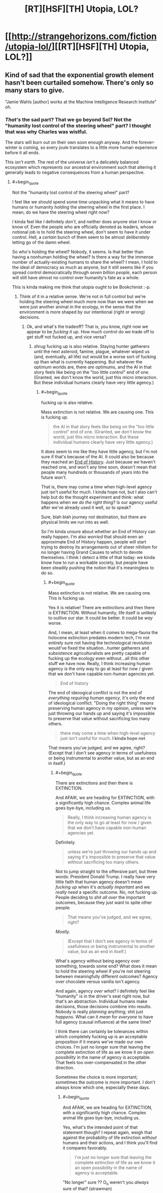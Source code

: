#+TITLE: [RT][HSF][TH] Utopia, LOL?

* [[http://strangehorizons.com/fiction/utopia-lol/][[RT][HSF][TH] Utopia, LOL?]]
:PROPERTIES:
:Author: PM_ME_EXOTIC_FROGS
:Score: 47
:DateUnix: 1497283152.0
:END:

** Kind of sad that the exponential growth element hasn't been curtailed somehow. There's only so many stars to give.

"Jamie Wahls [author] works at the Machine Intelligence Research Institute" oh.
:PROPERTIES:
:Author: Roxolan
:Score: 7
:DateUnix: 1497369128.0
:END:

*** /That's/ the sad part? That we go beyond Sol? Not the "humanity lost control of the steering wheel" part? I thought that was why Charles was wistful.

The stars will burn out on their own soon enough anyway. And the forever-winter is coming, so every joule translates to a little more human experience before it all ends.

This /isn't earth/. The rest of the universe /isn't/ a delicately balanced ecosystem which represents our ancestral environment such that altering it generally leads to negative consequences from a human perspective.
:PROPERTIES:
:Author: eroticas
:Score: 6
:DateUnix: 1497452525.0
:END:

**** #+begin_quote
  Not the "humanity lost control of the steering wheel" part?
#+end_quote

I feel like we should spend some time unpacking what it means to have humans or humanity /holding/ the steering wheel in the first place. I mean, do we have the steering wheel right now?

I kinda feel like /I/ definitely /don't/, and neither does anyone else I know or know of. Even the people who are officially denoted as leaders, whose notional job is to hold the steering wheel, don't seem to have it under control. Hell, a /certain/ bunch of them seem to be almost /deliberately/ letting go of the damn wheel.

So who's holding the wheel? Nobody, it seems. Is that better than having a nonhuman holding the wheel? Is there a way for the immense number of actually-existing humans to share the wheel? I mean, I hold to the ideal of democracy as much as anyone, but it still seems like if you spread control democratically through /seven billion people/, each person will still have almost no control over humanity's fate as a whole.

This is kinda making me think that utopia ought to be Bookchinist :-p.
:PROPERTIES:
:Score: 10
:DateUnix: 1497489849.0
:END:

***** Think of it in a relative sense. We're not in full control but we're holding the steering wheel much more now than we were when we were just another animal in the ecology, in the sense that the environment is more shaped by our intentional (right or wrong) decisions.
:PROPERTIES:
:Author: eroticas
:Score: 2
:DateUnix: 1497493493.0
:END:

****** Ok, and what's the tradeoff? That is, you know, right now we appear to be /fucking it up/. How much control do we trade off to get stuff not fucked up, and vice versa?
:PROPERTIES:
:Score: 2
:DateUnix: 1497525175.0
:END:

******* /shrug/ fucking up is also relative. Staying hunter gatherers until the next asteroid, famine, plague, whatever wiped us (and, eventually, all life) out would be a worse sort of fucking up than what is currently happening. But whatever the optimum worlds are, there /are/ optimums, and the AI in that story feels like being on the "too little control" end of one. (Granted, we don't know the world, just this micro interaction. But these individual humans clearly have very little agency.)
:PROPERTIES:
:Author: eroticas
:Score: 3
:DateUnix: 1497537379.0
:END:

******** #+begin_quote
  fucking up is also relative.
#+end_quote

Mass extinction is not relative. We are causing one. This is fucking up.

#+begin_quote
  the AI in that story feels like being on the "too little control" end of one. (Granted, we don't know the world, just this micro interaction. But these individual humans clearly have very little agency.)
#+end_quote

It does seem to me like they have little agency, but I'm not sure if that's because of the AI. It could also be because they reached an [[https://en.wikipedia.org/wiki/The_End_of_History_and_the_Last_Man][End of History]]. Just because /we/ haven't reached one, and won't any time soon, doesn't mean that people many hundreds or thousands of years into the future /won't/.

That is, there may come a time when high-level agency just isn't useful for much. I kinda hope not, but I also can't help but do the thought experiment and think: what happens when we /do the right thing/? Is our agency useful after we've already used it well, so to speak?

Sure, blah blah journey not destination, but there are physical limits we run into as well.

So I'm kinda unsure about whether an End of History can really happen. I'm also /worried/ that should even an approximate End of History happen, people will start trying to destroy its arrangements out of sheer nihilism for no longer having Grand Causes to which to devote themselves. I think I detect a little of that today: we kinda know how to run a workable society, but people have been steadily pushing the notion that it's meaningless to do so.
:PROPERTIES:
:Score: 3
:DateUnix: 1497538936.0
:END:

********* #+begin_quote
  Mass extinction is not relative. We are causing one. This is fucking up.
#+end_quote

Yes it is relative! There are extinctions and then there is EXTINCTION. Without humanity, life itself is unlikely to outlive our star. It could be better. It could be /way/ worse.

And, I mean, at least when it comes to mega-fauna the holocene extinction predates modern tech, I'm not entirely sure not having the technological revolution would've fixed the situation...hunter gatherers and subsistence agriculturalists are pretty capable of fucking up the ecology even without...all this other stuff we have now. Really, I think increasing human agency is the only way to go at least for now / given that we don't have capable non-human agencies yet.

#+begin_quote
  End of history
#+end_quote

The end of ideoogical conflict is not the end of /everything requiring human agency/, it's only the end of ideological conflict. "Doing the right thing" /means/ preserving human agency in my opinion, unless we're just throwing our hands up and saying it's impossible to preserve that value without sacrificing too many others.

#+begin_quote
  there may come a time when high-level agency just isn't useful for much. *I kinda hope not*
#+end_quote

That means you've judged, and we agree, right? (Except that I don't see agency in terms of usefulness or being instrumental to another value, but as an end in itself.)
:PROPERTIES:
:Author: eroticas
:Score: 2
:DateUnix: 1497541554.0
:END:

********** #+begin_quote
  There are extinctions and then there is EXTINCTION.
#+end_quote

And AFAIK, we are heading for EXTINCTION, with a significantly high chance. Complex animal life goes bye-bye, including us.

#+begin_quote
  Really, I think increasing human agency is the only way to go at least for now / given that we don't have capable non-human agencies yet.
#+end_quote

Definitely.

#+begin_quote
  unless we're just throwing our hands up and saying it's impossible to preserve that value without sacrificing too many others.
#+end_quote

Not to jump straight to the offensive part, but three words: President Donald Trump. I really have very little faith that human agency doesn't mean /fucking up/ when it's /actually important/ and we /really need/ a specific outcome. No, not fucking up. People deciding to /shit all over/ the important outcomes, because they just want to spite other people.

#+begin_quote
  That means you've judged, and we agree, right?
#+end_quote

/Mostly./

#+begin_quote
  (Except that I don't see agency in terms of usefulness or being instrumental to another value, but as an end in itself.)
#+end_quote

What's agency without being agency /over/ something, towards some end? What does it mean to hold the steering wheel if you're not steering between meaningfully different outcomes? Agency over chocolate versus vanilla isn't agency.

And again, agency /over what/? I definitely feel like "humanity" is in the driver's seat right now, but that's an abstraction. Individual humans make decisions, those decisions combine into results. Nobody is really /planning/ anything; shit just /happens/. What can it /mean/ for /everyone/ to have full agency (causal influence) at the same time?

I think there can certainly be tolerances within which completely fucking up is an acceptable proposition if it means we've made our own choices. I'm just no longer sure that leaving the complete extinction of life as we know it /an open possibility/ in the name of agency is acceptable. That feels too over-compensated in the other direction.

Sometimes the choice is more important; sometimes the outcome is more important. I don't always know which one, especially these days.
:PROPERTIES:
:Score: 2
:DateUnix: 1497543683.0
:END:

*********** #+begin_quote
  And AFAIK, we are heading for EXTINCTION, with a significantly high chance. Complex animal life goes bye-bye, including us.
#+end_quote

Yes, what's the intended point of that statement though? I repeat again, weigh that against the probability of life extinction /without/ humans and their actions, and I think you'll find it compares favorably.

#+begin_quote
  I'm just no longer sure that leaving the complete extinction of life as we know it an open possibility in the name of agency is acceptable.
#+end_quote

"No longer" sure ?? O_o weren't you /always/ sure of that? (strawman)

#+begin_quote
  agency over what?
#+end_quote

Yourself. Your mind. Access to all the data at hand, and how you are going to respond to it.

#+begin_quote
  It's this really heavy sensation that most U's will sort of mute for you. The moment when you realize something big. Out here, I feel it full force...I should have realized. But there was no way for me to realize, because if that was possible, Allocator would have done something different. I wipe at my eyes.
#+end_quote

As in, not that.

Of course, this scene could easily play out in a good society, someone might have given up a shard of themselves for this role, to have this experience, etc and obviously a loss of agency is necessary when rehabilitating someone. But there's a reason Charles was wistful and sad and Kit outraged at the manipulation (he, not being outraged because he recognized the need for it).
:PROPERTIES:
:Author: eroticas
:Score: 1
:DateUnix: 1497544977.0
:END:

************ #+begin_quote
  Yes, what's the intended point of that statement though? I repeat again, weigh that against the probability of life extinction without humans and their actions, and I think you'll find it compares favorably.
#+end_quote

I'm not saying we should roll back to the Stone Age. May the gods strike me dead should I ever advocate primitivism.

I am saying that it's worth trading a piece of my later agency to precommit to avoiding the extinction of life.

#+begin_quote
  "No longer" sure ?? O_o weren't you always sure of that? (strawman)
#+end_quote

No, I wasn't. I'm really big into personal freedom and important choices being a thing. I would still say, for example, that a person ought to have the freedom and agency to murder themselves in as grisly a way as they please.

#+begin_quote
  Yourself. Your mind. Access to all the data at hand, and how you are going to respond to it.
#+end_quote

Ah, here's the clash of intuitive concepts. I don't think of control over /oneself/ as agency, in the absence of affordances outside myself. I can imagine being in full control of myself, and yet feeling utterly powerless and trapped. In fact, this happens on a semi-regular basis.

#+begin_quote

  #+begin_quote
    It's this really heavy sensation that most U's will sort of mute for you. The moment when you realize something big. Out here, I feel it full force...I should have realized. But there was no way for me to realize, because if that was possible, Allocator would have done something different. I wipe at my eyes.
  #+end_quote

  As in, not that.
#+end_quote

Oh shit, I'd forgotten about that bit. That bit is just so extremely fucking stupid. It's honestly hard to believe Allocator is that /blunt/ if the manipulation is the actual point -- or in general! Hell, it makes me think the point is to get Kit outraged.

On the other hand, Allocator could be mentally crippled when it comes to social skills, but that would be really over-elaborate given the whole ruse in the first place.

This might be a plot hole. Like seriously, you've got people living with their emotions blunted? This is considered normal? That's really fucked-up and I'm honestly wondering what the purpose behind it is.
:PROPERTIES:
:Score: 1
:DateUnix: 1497547136.0
:END:


**** #+begin_quote
  The rest of the universe isn't a delicately balanced ecosystem which represents our ancestral environment such that altering it generally leads to negative consequences from a human perspective.
#+end_quote

To be clear, I didn't mean what [[/u/eaturbrainz]] is saying re: overharvesting / environmental degradation.

By all means, go beyond Sol, tear apart the very stars, and process them all into utiliton.

My issue is that I intuitively prefer a relatively small number of people having experiences for eons, to a humongous number of people having experiences for a few million years. "There's only so many stars to give" i.e. eventually the exponential growth means each new human only gets a tiny share of the available starpower.

#+begin_quote
  Not the "humanity lost control of the steering wheel" part?
#+end_quote

Eh. I'm with Scott Alexander here; to defeat Moloch we'll eventually have to put something non-human (or so seriously post-human it makes no difference) in charge.

(Charles might disagree, unclear.)
:PROPERTIES:
:Author: Roxolan
:Score: 2
:DateUnix: 1497475411.0
:END:

***** In charge, yes. Preventing us from hurting each other, yes. But leaving /us/ intact in our self determination. Essentially, like a good parent that encourages growth, rather than a bad one which stifles the kid.
:PROPERTIES:
:Author: eroticas
:Score: 3
:DateUnix: 1497546365.0
:END:


*** /I know, right?/ Does the word "over-harvesting" or "environmental degradation" ever occur to the author when writing in this genre?
:PROPERTIES:
:Score: 0
:DateUnix: 1497401086.0
:END:


** Warning: actual critique.

I guess what I find disappointing about this story is that a long time into the future, people are sort of stuck playing around with today's internet memes. That's their lives. Lulz and deconstructions and elf-sex.

It's the future. /What have you learned?/ How are you now wiser and more noble than our present day? In what ways have you become stronger? Where's the progress? Where's the utopia in your utopia?

Or I dunno, [[#s][spoiler for the end]].
:PROPERTIES:
:Score: 8
:DateUnix: 1497291241.0
:END:

*** Nah, you missed it. Kit is bizarrely accessible to people from our era; it's explicitly not even close to the norm in that future.

It's not that universe doesn't have those people, it's that the story doesn't feature them.

Also, although I'd definitely say we've /more/ wiser and nobler people today (per capita) than a couple thousand years ago, it's not like everyone's gotten that way. Why would you expect it to be any different at an arbitrary point in the future? Or is there some singularity of nobility?
:PROPERTIES:
:Author: narfanator
:Score: 13
:DateUnix: 1497341303.0
:END:


*** [[#s][Spoilers for the end]]

I agree with you that from what was described, there are strong elements of dystopia rather than utopia. But our viewing window was very narrowly aimed and focused.

Edit: Perhaps the term you were searching for is [[https://en.wikipedia.org/wiki/Eudaimonia][Eudaimonia]]? One of the ideas being that in a true utopia, people should grow wiser and nobler. But, perhaps, did that happen at the end of the story anyway?
:PROPERTIES:
:Author: Alphanos
:Score: 11
:DateUnix: 1497298902.0
:END:

**** Derpity derp, ok, so our view was /supposed/ to look trivial.
:PROPERTIES:
:Score: 3
:DateUnix: 1497299037.0
:END:


*** The utopia is the happiness we feel inside. (for the record I didn't downvote you).

Charles feels happy being productive and having elf-sex. Kit feels happy making others happy and also having lulz.

Personally, I like this utopia because happiness. In addition, for more serious concerns it seems like existential risks are reduced. It's likely any problems that come up that the AI can't handle can be worked on by people like Charles who want to be productive.
:PROPERTIES:
:Author: Ilverin
:Score: 7
:DateUnix: 1497297785.0
:END:

**** I like happiness too. I guess I just figured there would be some... deeper sort of happiness. In the same way that there's a deeper sort of physics. You might not be interested in quantum mechanics, but it's /there/, holding up the everyday world that includes you and your own intuitive physics.
:PROPERTIES:
:Score: 3
:DateUnix: 1497298309.0
:END:

***** I think part of it that is that it seems to [[http://www.meltingasphalt.com/a-nihilists-guide-to-meaning/][lack meaning]], and be more focused on pleasure, but then again we only see a small part of it.
:PROPERTIES:
:Author: vash3r
:Score: 1
:DateUnix: 1497318260.0
:END:

****** I'd argue that we're deliberately shown a bit that lacks meaning because that's what the brought-back to life human is shown in order to drive him to seek significant meaning.
:PROPERTIES:
:Score: 5
:DateUnix: 1497380706.0
:END:


*** I think in this case, the Allocator presents the vapid and boring version of what he could be doing (living in a boring simulation) as a /warning/ to Charles, so that he doesn't choose it, and goes off into the stars.

Had Charles ended up in a more compelling simulation he might have never figured it out and wireheaded.

#+begin_quote
  "Right??" And my blackrom hatecrush was totally justified. "I hate those worlds where everyone talks about how perfect they are and everything is also perfect and nothing ever happens. It's like, you have ultimate access to the fundament of your reality and you've decided the best use of your eternal time is to be smug."
#+end_quote

Kit gets it, too. and presumably some version of Kit is off doing Real Things too. The reason she's shallow is because the AI keeps /re-setting/ her to an initial state, which she allows because she's the one who is best suited to play this role (give them the stars)
:PROPERTIES:
:Author: eroticas
:Score: 2
:DateUnix: 1497545525.0
:END:

**** The interesting part is here:

#+begin_quote
  you have ultimate access to the fundament of your reality
#+end_quote

Really? How fundamental is the fundament that Kit can actually alter? I kinda wonder, because altering the fundament of "Universe Zero", base physical reality, is /really/ interesting.
:PROPERTIES:
:Score: 1
:DateUnix: 1497546765.0
:END:

***** Yeah, I think the choice of "your reality" rather than just "reality" was deliberate.
:PROPERTIES:
:Author: eroticas
:Score: 1
:DateUnix: 1497546869.0
:END:

****** Dammit Kit, grow into your actual ontic basis.
:PROPERTIES:
:Score: 1
:DateUnix: 1497547356.0
:END:
